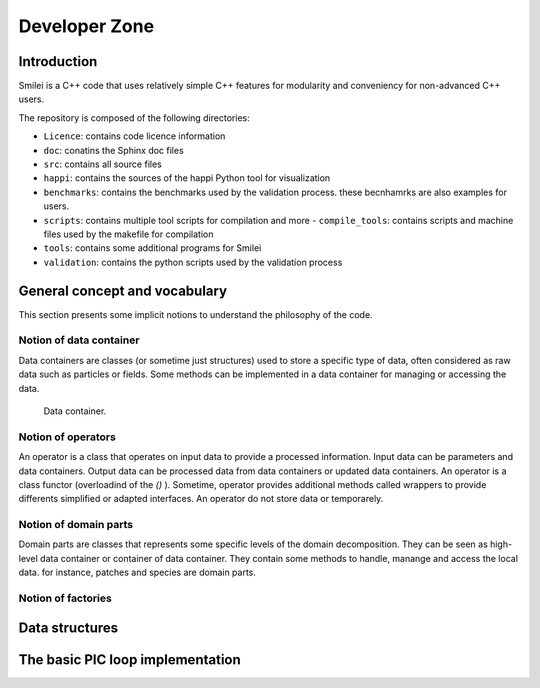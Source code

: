 Developer Zone
-----------------------------

Introduction
^^^^^^^^^^^^^^^^^^^^^^^^^^^

Smilei is a C++ code that uses relatively simple C++ features for modularity
and conveniency for non-advanced C++ users.

The repository is composed of the following directories:

- ``Licence``: contains code licence information
- ``doc``: conatins the Sphinx doc files
- ``src``: contains all source files
- ``happi``: contains the sources of the happi Python tool for visualization
- ``benchmarks``: contains the benchmarks used by the validation process. these becnhamrks are also examples for users.
- ``scripts``: contains multiple tool scripts for compilation and more
  - ``compile_tools``: contains scripts and machine files used by the makefile for compilation
- ``tools``: contains some additional programs for Smilei
- ``validation``: contains the python scripts used by the validation process

General concept and vocabulary
^^^^^^^^^^^^^^^^^^^^^^^^^^^^^^

This section presents some implicit notions to understand the philosophy of the code.

Notion of data container
""""""""""""""""""""""""""""""

Data containers are classes (or sometime just structures) used to store a specific type of data, often considered as raw data such as particles or fields.
Some methods can be implemented in a data container for managing or accessing the data.

.. _dataContainer:

.. figure:: _static/figures/data_container.png
  :width: 15cm

  Data container.

Notion of operators
""""""""""""""""""""""""""""""

An operator is a class that operates on input data to provide a processed information.
Input data can be parameters and data containers.
Output data can be processed data from data containers or updated data containers.
An operator is a class functor (overloadind of the `()` ).
Sometime, operator provides additional methods called wrappers to provide differents simplified or adapted interfaces.
An operator do not store data or temporarely.

Notion of domain parts
""""""""""""""""""""""""""""""

Domain parts are classes that represents some specific levels of the domain decomposition.
They can be seen as high-level data container or container of data container.
They contain some methods to handle, manange and access the local data.
for instance, patches and species are domain parts.

Notion of factories
""""""""""""""""""""""""""""""

Data structures
^^^^^^^^^^^^^^^^^^^^^^^^^^^^^^


The basic PIC loop implementation
^^^^^^^^^^^^^^^^^^^^^^^^^^^^^^^^^^
